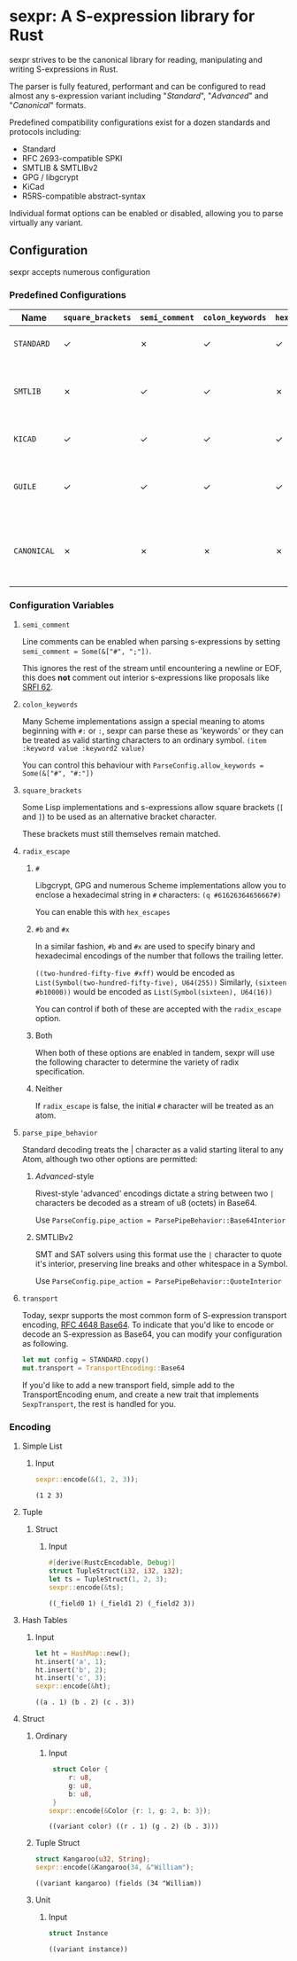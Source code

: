 * sexpr: A S-expression library for Rust
  sexpr strives to be the canonical library for reading, manipulating and
  writing S-expressions in Rust.

  The parser is fully featured, performant and can be configured to read almost
  any s-expression variant including "/Standard/", "/Advanced/" and
  "/Canonical/" formats.

  Predefined compatibility configurations exist for a dozen standards and
  protocols including:

  - Standard
  - RFC 2693-compatible SPKI
  - SMTLIB & SMTLIBv2
  - GPG / libgcrypt
  - KiCad
  - R5RS-compatible abstract-syntax

  Individual format options can be enabled or disabled, allowing you to parse
  virtually any variant.

# * Overview
#   S-expressions are data structures for representing complex data. They are
#   either primitives ("atoms") or lists of simpler S-expressions. Here is a
#   sample S-expression:

#   ~(snicker "abc" (#03# |YWJj|))~

#   It is a list of length three: 

#   - the octet-string "=snicker="

#   - the octet-string "=abc="

#   - a sub-list containing two elements:
#     - the hexadecimal constant =#03#=
#     - the base-64 constant =|YWJj|= (which is the same as "=abc=")
  
# ** Should I use S-expressions as my serialization format?
#    Despite rapidly shifting technological landscapes and even faster changing
#    attitudes about 'proper' programming. S-expressions, and their many variants,
#    remain ([[http://www-formal.stanford.edu/jmc/recursive/recursive.html][as one of the oldest general encoding formats still in use today]]).

#    In spite of numerous challengers like JSON and XML, S-expressions retain the
#    advantages laid out by early computing and internetworking pioneers:
 
#    - Generality :: S-expressions are good at representing arbitrary data.
#    - Readability :: it is easy for someone to examine and understand the structure of an S-expression.
#    - Economy :: S-expressions represent data compactly.
#    - Tranportability :: S-expressions are easy to transport over communication media (such as email) with unusual encoding rules.
#    - Flexibility :: S-expressions make it relatively simple to modify and extend data structures.
#    - Canonicalization ::  They produce a unique "canonical" form of an S-expression, for digital signature purposes.
#    - Efficiency :: S-expressions should admit in-memory representations that allow efficient processing.   
  
** Configuration
    sexpr accepts numerous configuration 

*** Predefined Configurations
    | Name        | ~square_brackets~ | ~semi_comment~ | ~colon_keywords~ | ~hex_escapes~ | ~pipe_action~  | Notes                                                               |
    |-------------+-------------------+----------------+------------------+---------------+----------------+---------------------------------------------------------------------|
    | =STANDARD=  | ✓                 | ✗              | ✓                | ✓             | Base64Interior | A generic 'standard' s-expression                                   |
    | =SMTLIB=    | ✗                 | ✓              | ✓                | ✗             | QuoteInterior  | A common interchange format for SAT and SMT solvers                 |
    | =KICAD=     | ✓                 | ✓              | ✓                | ✓             | None           | A computer-aided design program                                     |
    | =GUILE=     | ✓                 | ✓              | ✓                | ✓             | None           | A scheme intended for embedding in existing C programs              |
    | =CANONICAL= | ✗                 | ✗              | ✗                | ✗             | None           | A common, interchangable encoding for many cryptographic protocols. |

   
*** Configuration Variables

**** =semi_comment=
     Line comments can be enabled when parsing s-expressions by setting
     ~semi_comment = Some(&["#", ";"])~.

     This ignores the rest of the stream until encountering a newline or EOF,
     this does *not* comment out interior s-expressions like proposals like [[http://srfi.schemers.org/srfi-62/srfi-62.html][SRFI
     62]].

**** =colon_keywords=
     Many Scheme implementations assign a special meaning to atoms beginning with
     =#:= or =:=, sexpr can parse these as 'keywords' or they can be treated as valid
     starting characters to an ordinary symbol. =(item :keyword value :keyword2 value)=

     You can control this behaviour with ~ParseConfig.allow_keywords = Some(&["#", "#:"])~
   
**** =square_brackets=
     Some Lisp implementations and s-expressions allow square brackets (=[= and
     =]=) to be used as an alternative bracket character.

     These brackets must still themselves remain matched.

**** =radix_escape=
***** ~#~
      Libgcrypt, GPG and numerous Scheme implementations allow you to enclose a
      hexadecimal string in =#= characters: ~(q #61626364656667#)~

      You can enable this with =hex_escapes=
    
*****  ~#b~ and ~#x~
      In a similar fashion, =#b= and =#x= are used to specify binary and
      hexadecimal encodings of the number that follows the trailing letter.

      ~((two-hundred-fifty-five #xff)~ would be encoded as =List(Symbol(two-hundred-fifty-five), U64(255))= 
      Similarly, ~(sixteen #b10000))~ would be encoded as =List(Symbol(sixteen), U64(16))=

      You can control if both of these are accepted with the ~radix_escape~ option.

***** Both
      When both of these options are enabled in tandem, sexpr will use the
      following character to determine the variety of radix specification.

***** Neither
      If ~radix_escape~ is false, the initial ~#~ character will be treated as
      an atom.

**** =parse_pipe_behavior=
     Standard decoding treats the | character as a valid starting literal to any
     Atom, although two other options are permitted:

****** /Advanced/-style
       Rivest-style 'advanced' encodings dictate a string between two =|=
       characters be decoded as a stream of u8 (octets) in Base64.

       Use ~ParseConfig.pipe_action = ParsePipeBehavior::Base64Interior~

****** SMTLIBv2
       SMT and SAT solvers using this format use the =|= character to quote it's
       interior, preserving line breaks and other whitespace in a Symbol.

       Use ~ParseConfig.pipe_action = ParsePipeBehavior::QuoteInterior~
**** =transport=
     Today, sexpr supports the most common form of S-expression transport
     encoding, [[https://tools.ietf.org/html/rfc4648][RFC 4648 Base64]]. To indicate that you'd like to encode or decode
     an S-expression as Base64, you can modify your configuration as following.

     #+BEGIN_SRC rust :results pp :exports both
     let mut config = STANDARD.copy()
     mut.transport = TransportEncoding::Base64
     #+END_SRC

     If you'd like to add a new transport field, simple add to the
     TransportEncoding enum, and create a new trait that implements
     =SexpTransport=, the rest is handled for you.

*** Encoding
    
**** Simple List
***** Input
      #+BEGIN_SRC rust :results pp :exports both
      sexpr::encode(&(1, 2, 3));
      #+END_SRC
       #+RESULTS:
       : (1 2 3)

**** Tuple
***** Struct
****** Input
       #+BEGIN_SRC rust :results pp :exports both
       #[derive(RustcEncodable, Debug)]
       struct TupleStruct(i32, i32, i32);
       let ts = TupleStruct(1, 2, 3);
       sexpr::encode(&ts);
       #+END_SRC
       #+RESULTS:
       : ((_field0 1) (_field1 2) (_field2 3))
     
**** Hash Tables
***** Input
      #+BEGIN_SRC rust :results pp :exports both
      let ht = HashMap::new();
      ht.insert('a', 1);
      ht.insert('b', 2);
      ht.insert('c', 3);
      sexpr::encode(&ht);
      #+END_SRC
      #+RESULTS:
      : ((a . 1) (b . 2) (c . 3))

**** Struct
***** Ordinary
****** Input
       #+BEGIN_SRC rust :results pp :exports both
       struct Color {
           r: u8,
           g: u8,
           b: u8,
       }
      sexpr::encode(&Color {r: 1, g: 2, b: 3});
       #+END_SRC
       #+RESULTS:
       : ((variant color) ((r . 1) (g . 2) (b . 3)))

***** Tuple Struct
      #+BEGIN_SRC rust :results pp :exports both
      struct Kangaroo(u32, String);
      sexpr::encode(&Kangaroo(34, &"William");
      #+END_SRC
      #+RESULTS:
      : ((variant kangaroo) (fields (34 "William))

***** Unit 
****** Input
       #+BEGIN_SRC rust :results pp :exports both
       struct Instance
       #+END_SRC
       #+RESULTS:
       : ((variant instance))
